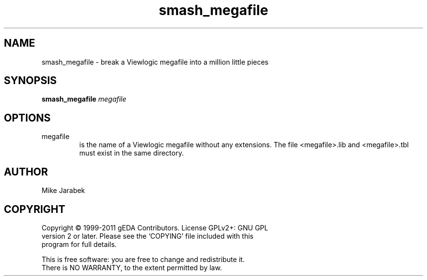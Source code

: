 .TH smash_megafile 1 "November 23rd, 2012" "gEDA Project" 1.8.1.20121123

.SH NAME
smash_megafile \- break a Viewlogic megafile into a million little pieces

.SH SYNOPSIS
.B smash_megafile
.I megafile

.SH OPTIONS
.TP
megafile
is the name of a Viewlogic megafile without any extensions. The file
<megafile>.lib and <megafile>.tbl must exist in the same directory.

.SH AUTHOR
Mike Jarabek

.SH COPYRIGHT
.nf
Copyright \(co 1999-2011 gEDA Contributors.  License GPLv2+: GNU GPL
version 2 or later.  Please see the `COPYING' file included with this
program for full details.
.PP
This is free software: you are free to change and redistribute it.
There is NO WARRANTY, to the extent permitted by law.
